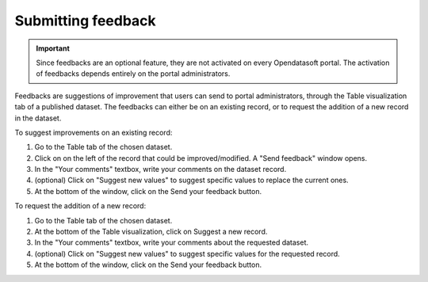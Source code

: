Submitting feedback
===================

.. admonition:: Important
   :class: important

   Since feedbacks are an optional feature, they are not activated on every Opendatasoft portal. The activation of feedbacks depends entirely on the portal administrators.

Feedbacks are suggestions of improvement that users can send to portal administrators, through the Table visualization tab of a published dataset. The feedbacks can either be on an existing record, or to request the addition of a new record in the dataset.

.. image:: images/feedbacks.png
   :alt: Feedbacks feature activated and available from the Table tab

To suggest improvements on an existing record:

1. Go to the Table tab of the chosen dataset.
2. Click on |icon-feedback| on the left of the record that could be improved/modified. A "Send feedback" window opens.
3. In the "Your comments" textbox, write your comments on the dataset record.
4. (optional) Click on "Suggest new values" to suggest specific values to replace the current ones.
5. At the bottom of the window, click on the Send your feedback button.

To request the addition of a new record:

1. Go to the Table tab of the chosen dataset.
2. At the bottom of the Table visualization, click on |icon-feedback| Suggest a new record.
3. In the "Your comments" textbox, write your comments about the requested dataset.
4. (optional) Click on "Suggest new values" to suggest specific values for the requested record.
5. At the bottom of the window, click on the Send your feedback button.





.. |icon-feedback| image:: images/icon_feedback.png
    :width: 18px
    :height: 17px
